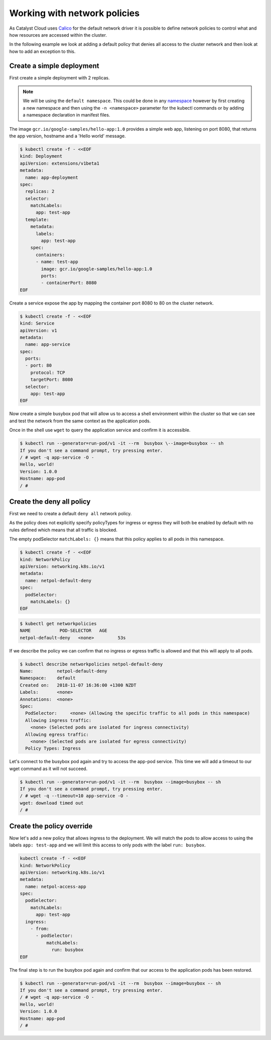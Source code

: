 #############################
Working with network policies
#############################

As Catalyst Cloud uses `Calico`_ for the default network driver it is
possible to define network policies to control what and how resources are
accessed within the cluster.

In the following example we look at adding a default policy that denies all
access to the cluster network and then look at how to add an exception to
this.

.. _`Calico`: docs.projectcalico.org/v2.6/introduction/



**************************
Create a simple deployment
**************************

First create a simple deployment with 2 replicas.

.. Note::

  We will be using the ``default namespace``. This could be done in any
  `namespace`_ however by first creating a new namespace and then using the
  ``-n <namespace>`` parameter for the kubectl commands or by adding a
  namespace declaration in manifest files.

.. _`namespace`: kubernetes.io/docs/concepts/overview/working-with-objects/namespaces/

The image
``gcr.io/google-samples/hello-app:1.0`` provides a simple web app, listening
on port 8080, that returns the app version, hostname and a 'Hello world'
message.

.. code-block:: bash

  $ kubectl create -f - <<EOF
  kind: Deployment
  apiVersion: extensions/v1beta1
  metadata:
    name: app-deployment
  spec:
    replicas: 2
    selector:
      matchLabels:
        app: test-app
    template:
      metadata:
        labels:
          app: test-app
      spec:
        containers:
        - name: test-app
          image: gcr.io/google-samples/hello-app:1.0
          ports:
          - containerPort: 8080
  EOF

Create a service expose the app by mapping the container port 8080 to 80 on
the cluster network.

.. code-block:: bash

  $ kubectl create -f - <<EOF
  kind: Service
  apiVersion: v1
  metadata:
    name: app-service
  spec:
    ports:
    - port: 80
      protocol: TCP
      targetPort: 8080
    selector:
      app: test-app
  EOF


Now create a simple busybox pod that will allow us to access a shell
environment within the cluster so that we can see and test the network from
the same context as the application pods.

Once in the shell use ``wget`` to query the application service and confirm it is
accessible.

.. code-block:: text

  $ kubectl run --generator=run-pod/v1 -it --rm  busybox \--image=busybox -- sh
  If you don't see a command prompt, try pressing enter.
  / # wget -q app-service -O -
  Hello, world!
  Version: 1.0.0
  Hostname: app-pod
  / #

**************************
Create the deny all policy
**************************

First we need to create a default ``deny all`` network policy.

As the policy does not explicitly specify policyTypes for ingress or egress
they will both be enabled by default with no rules defined which means that
all traffic is blocked.

The empty podSelector ``matchLabels: {}`` means that this policy applies to all pods in this
namespace.

.. code-block:: bash

  $ kubectl create -f - <<EOF
  kind: NetworkPolicy
  apiVersion: networking.k8s.io/v1
  metadata:
    name: netpol-default-deny
  spec:
    podSelector:
      matchLabels: {}
  EOF

.. code-block:: bash

  $ kubectl get networkpolicies
  NAME           POD-SELECTOR   AGE
  netpol-default-deny   <none>         53s

If we describe the policy we can confirm that no ingress or egress traffic is
allowed and that this will apply to all pods.

.. code-block:: bash

  $ kubectl describe networkpolicies netpol-default-deny
  Name:         netpol-default-deny
  Namespace:    default
  Created on:   2018-11-07 16:36:00 +1300 NZDT
  Labels:       <none>
  Annotations:  <none>
  Spec:
    PodSelector:     <none> (Allowing the specific traffic to all pods in this namespace)
    Allowing ingress traffic:
      <none> (Selected pods are isolated for ingress connectivity)
    Allowing egress traffic:
      <none> (Selected pods are isolated for egress connectivity)
    Policy Types: Ingress




Let's connect to the busybox pod again and try to access the app-pod service.
This time we will add a timeout to our wget command as it will not succeed.

.. code-block:: text

  $ kubectl run --generator=run-pod/v1 -it --rm  busybox --image=busybox -- sh
  If you don't see a command prompt, try pressing enter.
  / # wget -q --timeout=10 app-service -O -
  wget: download timed out
  / #

**************************
Create the policy override
**************************

Now let's add a new policy that allows ingress to the deployment. We will
match the pods to allow access to using the labels ``app: test-app`` and we
will limit this access to only pods with the label ``run: busybox``.

.. code-block:: bash

  kubectl create -f - <<EOF
  kind: NetworkPolicy
  apiVersion: networking.k8s.io/v1
  metadata:
    name: netpol-access-app
  spec:
    podSelector:
      matchLabels:
        app: test-app
    ingress:
      - from:
        - podSelector:
            matchLabels:
              run: busybox
  EOF


The final step is to run the busybox pod again and confirm that our access to
the application pods has been restored.

.. code-block:: text

  $ kubectl run --generator=run-pod/v1 -it --rm  busybox --image=busybox -- sh
  If you don't see a command prompt, try pressing enter.
  / # wget -q app-service -O -
  Hello, world!
  Version: 1.0.0
  Hostname: app-pod
  / #
